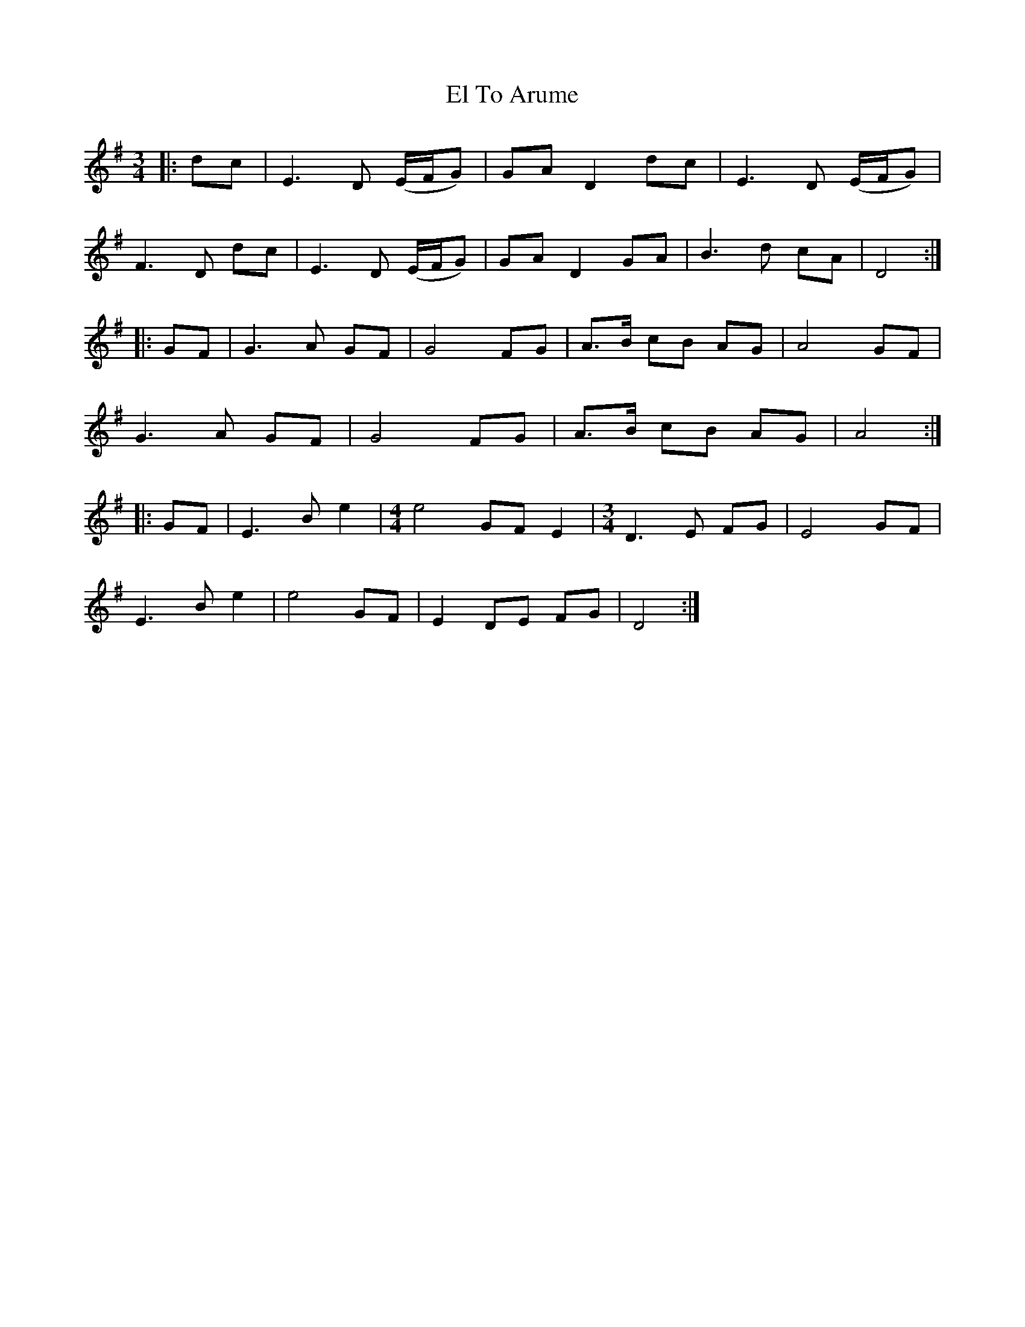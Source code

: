 X: 11725
T: El To Arume
R: waltz
M: 3/4
K: Eminor
|:dc|E3 D (E/F/G)|GA D2 dc|E3 D (E/F/G)|
F3 D dc|E3 D (E/F/G)|GA D2 GA|B3 d cA|D4:|
|:GF|G3 A GF|G4 FG|A>B cB AG|A4 GF|
G3 A GF|G4 FG|A>B cB AG|A4:|
|:GF|E3 B e2|[M:4/4] e4 GF E2|[M:3/4] D3 E FG|E4 GF|
E3 B e2|e4 GF|E2 DE FG|D4:|

